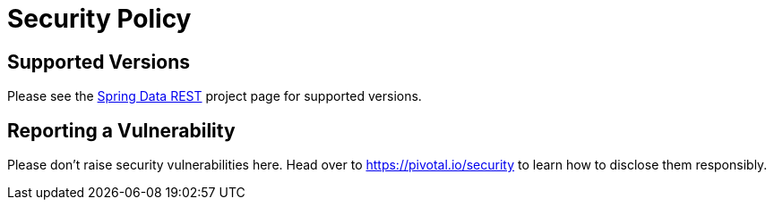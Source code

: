 # Security Policy

## Supported Versions

Please see the https://spring.io/projects/spring-data-rest[Spring Data REST] project page for supported versions.

## Reporting a Vulnerability

Please don't raise security vulnerabilities here. Head over to https://pivotal.io/security to learn how to disclose them responsibly.
